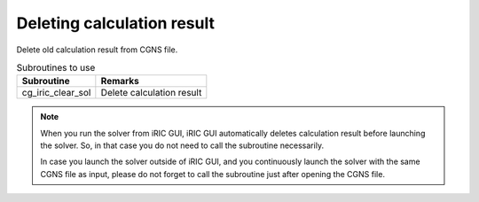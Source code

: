 Deleting calculation result
==============================

Delete old calculation result from CGNS file.

.. list-table:: Subroutines to use
   :header-rows: 1
   
   * - Subroutine
     - Remarks

   * - cg_iric_clear_sol
     - Delete calculation result

.. note::
   When you run the solver from iRIC GUI, iRIC GUI automatically deletes calculation result
   before launching the solver. So, in that case you do not need to call the subroutine necessarily.

   In case you launch the solver outside of iRIC GUI, and you continuously launch the solver with
   the same CGNS file as input, please do not forget to call the subroutine just after opening the
   CGNS file.
